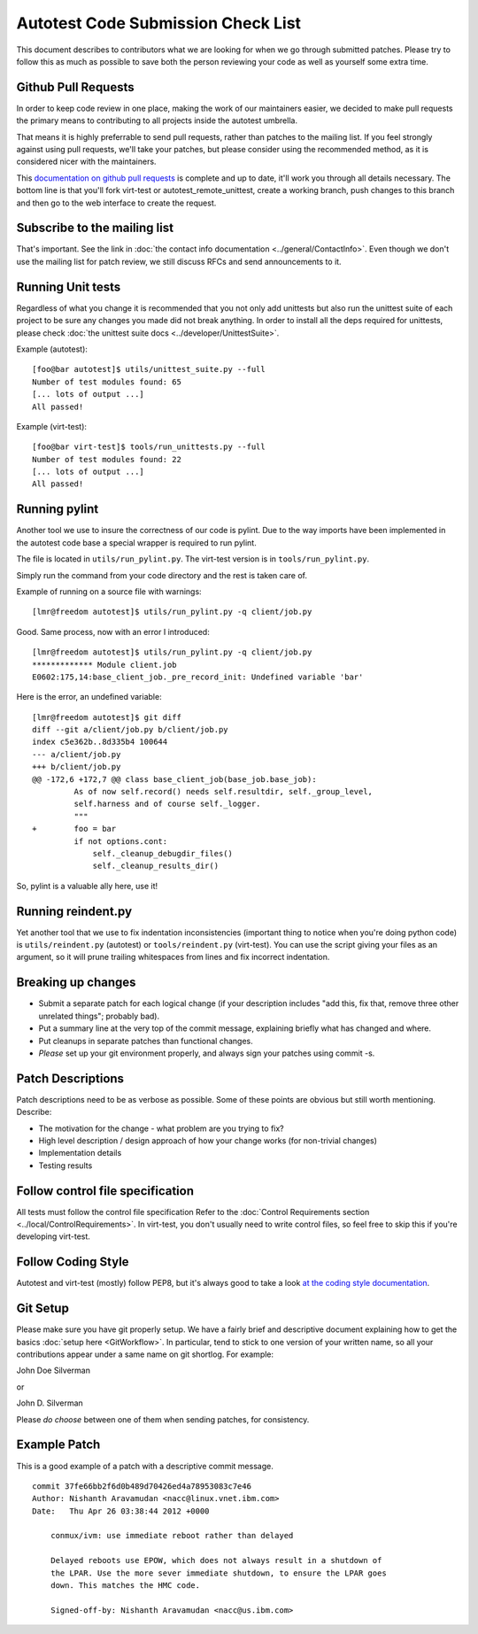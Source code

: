 ===================================
Autotest Code Submission Check List
===================================

This document describes to contributors what we are looking for when we
go through submitted patches. Please try to follow this as much as
possible to save both the person reviewing your code as well as yourself
some extra time.

Github Pull Requests
--------------------

In order to keep code review in one place, making the work of our maintainers
easier, we decided to make pull requests the primary means to contributing to
all projects inside the autotest umbrella.

That means it is highly preferrable to send pull requests, rather than patches
to the mailing list. If you feel strongly against using pull requests, we'll
take your patches, but please consider using the recommended method, as it is
considered nicer with the maintainers.

This `documentation on github pull requests <https://help.github.com/articles/using-pull-requests>`_
is complete and up to date, it'll work you through all details necessary. The
bottom line is that you'll fork virt-test or autotest_remote_unittest, create
a working branch, push changes to this branch and then go to the web interface
to create the request.


Subscribe to the mailing list
-----------------------------

That's important. See the link in :doc:`the contact info documentation <../general/ContactInfo>`.
Even though we don't use the mailing list for patch review, we still discuss
RFCs and send announcements to it.

Running Unit tests
------------------

Regardless of what you change it is recommended that you not only add
unittests but also run the unittest suite of each project to
be sure any changes you made did not break anything. In order to install
all the deps required for unittests, please check
:doc:`the unittest suite docs <../developer/UnittestSuite>`.


Example (autotest):

::

    [foo@bar autotest]$ utils/unittest_suite.py --full
    Number of test modules found: 65
    [... lots of output ...]
    All passed!

Example (virt-test):

::

    [foo@bar virt-test]$ tools/run_unittests.py --full
    Number of test modules found: 22
    [... lots of output ...]
    All passed!


Running pylint
--------------

Another tool we use to insure the correctness of our code is pylint. Due
to the way imports have been implemented in the autotest code base a
special wrapper is required to run pylint.

The file is located in ``utils/run_pylint.py``. The virt-test version is in
``tools/run_pylint.py``.

Simply run the command from your code directory and the rest is taken
care of.

Example of running on a source file with warnings:

::

    [lmr@freedom autotest]$ utils/run_pylint.py -q client/job.py

Good. Same process, now with an error I introduced:

::

    [lmr@freedom autotest]$ utils/run_pylint.py -q client/job.py
    ************* Module client.job
    E0602:175,14:base_client_job._pre_record_init: Undefined variable 'bar'

Here is the error, an undefined variable:

::

    [lmr@freedom autotest]$ git diff
    diff --git a/client/job.py b/client/job.py
    index c5e362b..8d335b4 100644
    --- a/client/job.py
    +++ b/client/job.py
    @@ -172,6 +172,7 @@ class base_client_job(base_job.base_job):
             As of now self.record() needs self.resultdir, self._group_level,
             self.harness and of course self._logger.
             """
    +        foo = bar
             if not options.cont:
                 self._cleanup_debugdir_files()
                 self._cleanup_results_dir()


So, pylint is a valuable ally here, use it!

Running reindent.py
-------------------

Yet another tool that we use to fix indentation inconsistencies
(important thing to notice when you're doing python code) is
``utils/reindent.py`` (autotest) or ``tools/reindent.py`` (virt-test).
You can use the script giving your files as an argument, so it will prune
trailing whitespaces from lines and fix incorrect indentation.


Breaking up changes
-------------------

-  Submit a separate patch for each logical change (if your description
   includes "add this, fix that, remove three other unrelated things";
   probably bad).
-  Put a summary line at the very top of the commit message, explaining
   briefly what has changed and where.
-  Put cleanups in separate patches than functional changes.
-  *Please* set up your git environment properly, and always sign your
   patches using commit -s.


Patch Descriptions
------------------

Patch descriptions need to be as verbose as possible. Some of
these points are obvious but still worth mentioning. Describe:

-  The motivation for the change - what problem are you trying to fix?
-  High level description / design approach of how your change works
   (for non-trivial changes)
-  Implementation details
-  Testing results

Follow control file specification
---------------------------------

All tests must follow the control file specification Refer to the
:doc:`Control Requirements section <../local/ControlRequirements>`. In virt-test, you don't
usually need to write control files, so feel free to skip this if you're developing
virt-test.

Follow Coding Style
-------------------

Autotest and virt-test (mostly) follow PEP8, but it's always good to take a
look `at the coding style documentation <https://github.com/autotest/autotest/blob/master/CODING_STYLE>`_.


Git Setup
---------

Please make sure you have git properly setup. We have a fairly brief and descriptive
document explaining how to get the basics :doc:`setup here <GitWorkflow>`. In
particular, tend to stick to one version of your written name, so all your
contributions appear under a same name on git shortlog. For example:

John Doe Silverman

or

John D. Silverman

Please *do choose* between one of them when sending patches, for consistency.


Example Patch
-------------

This is a good example of a patch with a descriptive commit message.

::

    commit 37fe66bb2f6d0b489d70426ed4a78953083c7e46
    Author: Nishanth Aravamudan <nacc@linux.vnet.ibm.com>
    Date:   Thu Apr 26 03:38:44 2012 +0000

        conmux/ivm: use immediate reboot rather than delayed

        Delayed reboots use EPOW, which does not always result in a shutdown of
        the LPAR. Use the more sever immediate shutdown, to ensure the LPAR goes
        down. This matches the HMC code.

        Signed-off-by: Nishanth Aravamudan <nacc@us.ibm.com>

